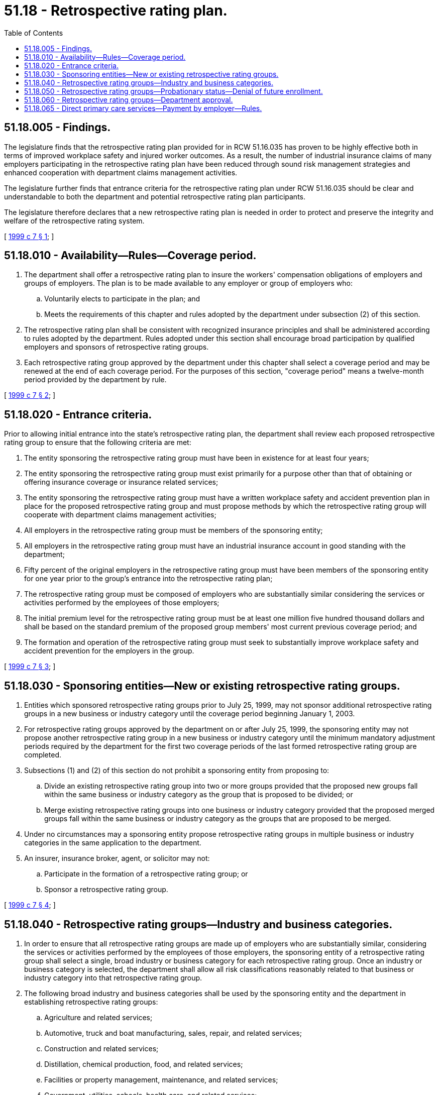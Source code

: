 = 51.18 - Retrospective rating plan.
:toc:

== 51.18.005 - Findings.
The legislature finds that the retrospective rating plan provided for in RCW 51.16.035 has proven to be highly effective both in terms of improved workplace safety and injured worker outcomes. As a result, the number of industrial insurance claims of many employers participating in the retrospective rating plan have been reduced through sound risk management strategies and enhanced cooperation with department claims management activities.

The legislature further finds that entrance criteria for the retrospective rating plan under RCW 51.16.035 should be clear and understandable to both the department and potential retrospective rating plan participants.

The legislature therefore declares that a new retrospective rating plan is needed in order to protect and preserve the integrity and welfare of the retrospective rating system.

[ http://lawfilesext.leg.wa.gov/biennium/1999-00/Pdf/Bills/Session%20Laws/Senate/6048.SL.pdf?cite=1999%20c%207%20§%201[1999 c 7 § 1]; ]

== 51.18.010 - Availability—Rules—Coverage period.
. The department shall offer a retrospective rating plan to insure the workers' compensation obligations of employers and groups of employers. The plan is to be made available to any employer or group of employers who:

.. Voluntarily elects to participate in the plan; and

.. Meets the requirements of this chapter and rules adopted by the department under subsection (2) of this section.

. The retrospective rating plan shall be consistent with recognized insurance principles and shall be administered according to rules adopted by the department. Rules adopted under this section shall encourage broad participation by qualified employers and sponsors of retrospective rating groups.

. Each retrospective rating group approved by the department under this chapter shall select a coverage period and may be renewed at the end of each coverage period. For the purposes of this section, "coverage period" means a twelve-month period provided by the department by rule.

[ http://lawfilesext.leg.wa.gov/biennium/1999-00/Pdf/Bills/Session%20Laws/Senate/6048.SL.pdf?cite=1999%20c%207%20§%202[1999 c 7 § 2]; ]

== 51.18.020 - Entrance criteria.
Prior to allowing initial entrance into the state's retrospective rating plan, the department shall review each proposed retrospective rating group to ensure that the following criteria are met:

. The entity sponsoring the retrospective rating group must have been in existence for at least four years;

. The entity sponsoring the retrospective rating group must exist primarily for a purpose other than that of obtaining or offering insurance coverage or insurance related services;

. The entity sponsoring the retrospective rating group must have a written workplace safety and accident prevention plan in place for the proposed retrospective rating group and must propose methods by which the retrospective rating group will cooperate with department claims management activities;

. All employers in the retrospective rating group must be members of the sponsoring entity;

. All employers in the retrospective rating group must have an industrial insurance account in good standing with the department;

. Fifty percent of the original employers in the retrospective rating group must have been members of the sponsoring entity for one year prior to the group's entrance into the retrospective rating plan;

. The retrospective rating group must be composed of employers who are substantially similar considering the services or activities performed by the employees of those employers;

. The initial premium level for the retrospective rating group must be at least one million five hundred thousand dollars and shall be based on the standard premium of the proposed group members' most current previous coverage period; and

. The formation and operation of the retrospective rating group must seek to substantially improve workplace safety and accident prevention for the employers in the group.

[ http://lawfilesext.leg.wa.gov/biennium/1999-00/Pdf/Bills/Session%20Laws/Senate/6048.SL.pdf?cite=1999%20c%207%20§%203[1999 c 7 § 3]; ]

== 51.18.030 - Sponsoring entities—New or existing retrospective rating groups.
. Entities which sponsored retrospective rating groups prior to July 25, 1999, may not sponsor additional retrospective rating groups in a new business or industry category until the coverage period beginning January 1, 2003.

. For retrospective rating groups approved by the department on or after July 25, 1999, the sponsoring entity may not propose another retrospective rating group in a new business or industry category until the minimum mandatory adjustment periods required by the department for the first two coverage periods of the last formed retrospective rating group are completed.

. Subsections (1) and (2) of this section do not prohibit a sponsoring entity from proposing to:

.. Divide an existing retrospective rating group into two or more groups provided that the proposed new groups fall within the same business or industry category as the group that is proposed to be divided; or

.. Merge existing retrospective rating groups into one business or industry category provided that the proposed merged groups fall within the same business or industry category as the groups that are proposed to be merged.

. Under no circumstances may a sponsoring entity propose retrospective rating groups in multiple business or industry categories in the same application to the department.

. An insurer, insurance broker, agent, or solicitor may not:

.. Participate in the formation of a retrospective rating group; or

.. Sponsor a retrospective rating group.

[ http://lawfilesext.leg.wa.gov/biennium/1999-00/Pdf/Bills/Session%20Laws/Senate/6048.SL.pdf?cite=1999%20c%207%20§%204[1999 c 7 § 4]; ]

== 51.18.040 - Retrospective rating groups—Industry and business categories.
. In order to ensure that all retrospective rating groups are made up of employers who are substantially similar, considering the services or activities performed by the employees of those employers, the sponsoring entity of a retrospective rating group shall select a single, broad industry or business category for each retrospective rating group. Once an industry or business category is selected, the department shall allow all risk classifications reasonably related to that business or industry category into that retrospective rating group.

. The following broad industry and business categories shall be used by the sponsoring entity and the department in establishing retrospective rating groups:

.. Agriculture and related services;

.. Automotive, truck and boat manufacturing, sales, repair, and related services;

.. Construction and related services;

.. Distillation, chemical production, food, and related services;

.. Facilities or property management, maintenance, and related services;

.. Government, utilities, schools, health care, and related services;

.. Health care, pharmaceutical, laboratories, and related services;

.. Logging, wood products manufacturing, and related services;

.. Manufacturing, processing, mining, quarrying, and related services;

.. Retail stores, wholesale stores, professional services, and related services;

.. Temporary help and related services; and

.. Transportation, recycling, warehousing, facility maintenance, and related services.

. The industry and business categories in subsection (2) of this section are not exclusive. In response to significant changes in marketplace demographics or the discovery of unique business or industry categories, the department may, by rule, include additional broad industry or business category selections. The department may, by rule, remove an industry covered within an industry or business category in the event that the business or industry is no longer found within this state.

. Given the broad nature of the industry and business categories in subsection (2) of this section, the risk classification or classifications assigned to an individual employer may appropriately fall into multiple business or industry categories.

. In order to simplify administration and keep the administrative costs associated with devising a different classification system for a retrospective rating plan to a minimum, the state's retrospective rating plan shall follow the same classification procedure established by the department to assign workers' compensation insurance classifications to an employer.

. Employers who have been a member of an existing, approved retrospective rating group prior to July 25, 1999, may continue in that group even if they are not substantially similar to the industry or business category selected pursuant to subsection (1) of this section. However, new employers proposed for addition to a retrospective rating group on or after July 25, 1999, must fall within the selected industry or business category.

[ http://lawfilesext.leg.wa.gov/biennium/1999-00/Pdf/Bills/Session%20Laws/Senate/6048.SL.pdf?cite=1999%20c%207%20§%205[1999 c 7 § 5]; ]

== 51.18.050 - Retrospective rating groups—Probationary status—Denial of future enrollment.
. Any retrospective rating group required to pay additional net premium assessments in two consecutive coverage periods shall be immediately placed on probationary status. Once a group is placed on probationary status, the department shall review the group's workplace safety and accident prevention plan and its methods for cooperation with department claims management activities. Following the review, the department shall make recommendations for corrective steps that may be taken to improve the group's performance.

. If the same retrospective rating group is required to pay an additional net premium assessment in the third consecutive coverage period, that group shall be denied future enrollment in the state's retrospective rating plan. In addition, the sponsoring entity of the failed group may not sponsor another group in the same business or industry category for five coverage periods from the ending date of the failed group's last coverage period.

. This section applies prospectively only and not retroactively. It applies only to net assessments received by a retrospective rating group for plan years beginning after July 25, 1999.

[ http://lawfilesext.leg.wa.gov/biennium/1999-00/Pdf/Bills/Session%20Laws/Senate/6048.SL.pdf?cite=1999%20c%207%20§%206[1999 c 7 § 6]; ]

== 51.18.060 - Retrospective rating groups—Department approval.
All retrospective rating groups approved by the department prior to July 25, 1999, under RCW 51.16.035 as it existed prior to July 25, 1999, remain approved and, with the exception of RCW 51.18.020, are subject to the provisions of this chapter.

[ http://lawfilesext.leg.wa.gov/biennium/1999-00/Pdf/Bills/Session%20Laws/Senate/6048.SL.pdf?cite=1999%20c%207%20§%207[1999 c 7 § 7]; ]

== 51.18.065 - Direct primary care services—Payment by employer—Rules.
Payment by an employer for direct primary care services as defined in RCW 48.150.010 when used for medical services on an allowed industrial injury or occupational disease claim does not disqualify: (1) The employer from participating in a retrospective rating plan; (2) any related group sponsor from promoting a retrospective rating plan; or (3) any related plan administrator from administering a retrospective rating plan, provided the employer or group sponsor or plan administrator provides any medical cost or payment information that may be required by the department. Prior to the first retrospective rating adjustment for the plan year beginning January 1, 2012, the department shall determine the information needed and any changes to the retrospective rating premium and claim cost calculations to maintain appropriate and equitable retrospective rating refunds when employers pay for direct primary care services. These changes shall apply beginning with the January 1, 2012, plan year.

The department may adopt rules to implement this section.

[ http://lawfilesext.leg.wa.gov/biennium/2011-12/Pdf/Bills/Session%20Laws/House/1725-S.SL.pdf?cite=2011%20c%20290%20§%203[2011 c 290 § 3]; ]

